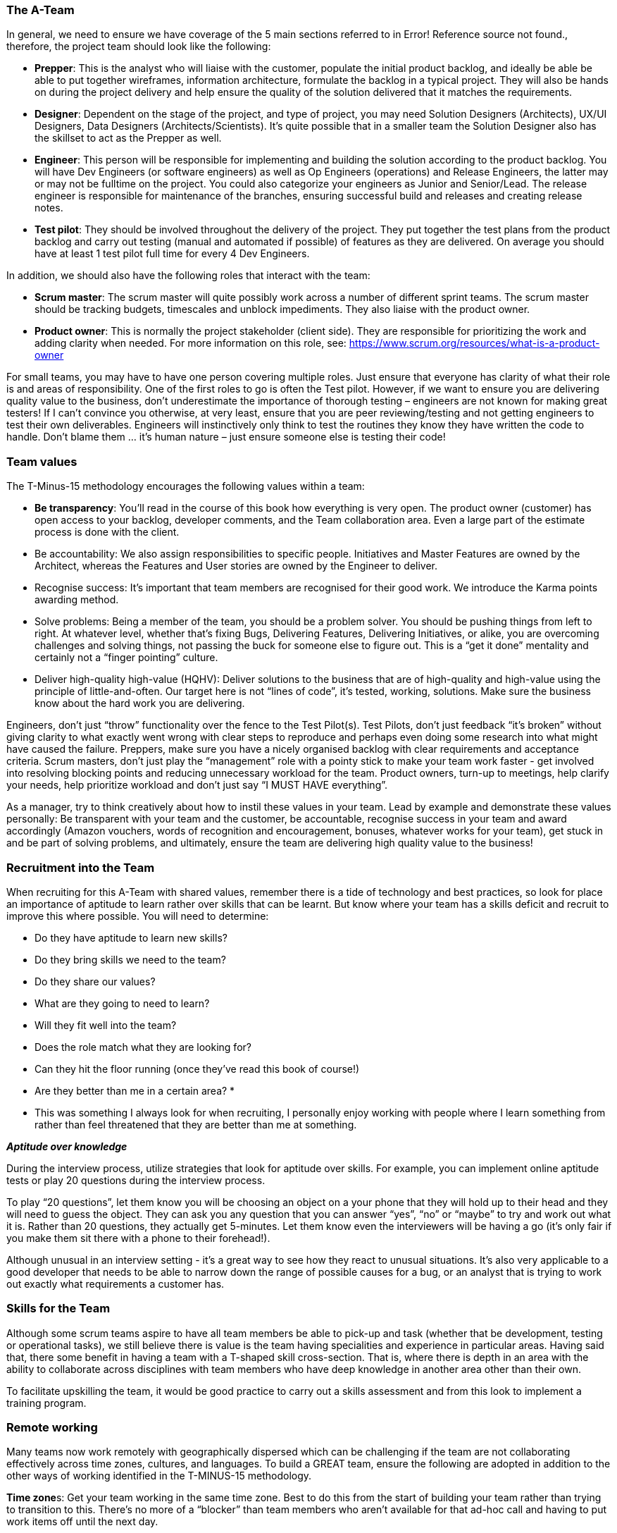 === The A-Team

In general, we need to ensure we have coverage of the 5 main sections referred to in Error! Reference source not found., therefore, the project team should look like the following:

*	**Prepper**: This is the analyst who will liaise with the customer, populate the initial product backlog, and ideally be able be able to put together wireframes, information architecture, formulate the backlog in a typical project. They will also be hands on during the project delivery and help ensure the quality of the solution delivered that it matches the requirements.
*	**Designer**: Dependent on the stage of the project, and type of project, you may need Solution Designers (Architects), UX/UI Designers, Data Designers (Architects/Scientists). It’s quite possible that in a smaller team the Solution Designer also has the skillset to act as the Prepper as well.
*	**Engineer**: This person will be responsible for implementing and building the solution according to the product backlog. You will have Dev Engineers (or software engineers) as well as Op Engineers (operations) and Release Engineers, the latter may or may not be fulltime on the project. You could also categorize your engineers as Junior and Senior/Lead. The release engineer is responsible for maintenance of the branches, ensuring successful build and releases and creating release notes.
*	**Test pilot**: They should be involved throughout the delivery of the project. They put together the test plans from the product backlog and carry out testing (manual and automated if possible) of features as they are delivered. On average you should have at least 1 test pilot full time for every 4 Dev Engineers.

In addition, we should also have the following roles that interact with the team:

*	**Scrum master**: The scrum master will quite possibly work across a number of different sprint teams. The scrum master should be tracking budgets, timescales and unblock impediments. They also liaise with the product owner.
*	**Product owner**: This is normally the project stakeholder (client side). They are responsible for prioritizing the work and adding clarity when needed. For more information on this role, see: https://www.scrum.org/resources/what-is-a-product-owner

For small teams, you may have to have one person covering multiple roles. Just ensure that everyone has clarity of what their role is and areas of responsibility. One of the first roles to go is often the Test pilot. However, if we want to ensure you are delivering quality value to the business, don’t underestimate the importance of thorough testing – engineers are not known for making great testers! If I can’t convince you otherwise, at very least, ensure that you are peer reviewing/testing and not getting engineers to test their own deliverables. Engineers will instinctively only think to test the routines they know they have written the code to handle. Don’t blame them … it’s human nature – just ensure someone else is testing their code!

=== Team values

The T-Minus-15 methodology encourages the following values within a team:

// Review these - e.g. our values in Karma

*	**Be transparency**: You’ll read in the course of this book how everything is very open. The product owner (customer) has open access to your backlog, developer comments, and the Team collaboration area. Even a large part of the estimate process is done with the client.
*	Be accountability: We also assign responsibilities to specific people. Initiatives and Master Features are owned by the Architect, whereas the Features and User stories are owned by the Engineer to deliver.
*	Recognise success: It’s important that team members are recognised for their good work. We introduce the Karma points awarding method.
*	Solve problems: Being a member of the team, you should be a problem solver. You should be pushing things from left to right. At whatever level, whether that’s fixing Bugs, Delivering Features, Delivering Initiatives, or alike, you are overcoming challenges and solving things, not passing the buck for someone else to figure out. This is a “get it done” mentality and certainly not a “finger pointing” culture.
*	Deliver high-quality high-value (HQHV): Deliver solutions to the business that are of high-quality and high-value using the principle of little-and-often. Our target here is not “lines of code”, it’s tested, working, solutions. Make sure the business know about the hard work you are delivering.

Engineers, don’t just “throw” functionality over the fence to the Test Pilot(s). Test Pilots, don’t just feedback “it’s broken” without giving clarity to what exactly went wrong with clear steps to reproduce and perhaps even doing some research into what might have caused the failure. Preppers, make sure you have a nicely organised backlog with clear requirements and acceptance criteria. Scrum masters, don’t just play the “management” role with a pointy stick to make your team work faster - get involved into resolving blocking points and reducing unnecessary workload for the team. Product owners, turn-up to meetings, help clarify your needs, help prioritize workload and don’t just say “I MUST HAVE everything”.

As a manager, try to think creatively about how to instil these values in your team. Lead by example and demonstrate these values personally: Be transparent with your team and the customer, be accountable, recognise success in your team and award accordingly (Amazon vouchers, words of recognition and encouragement, bonuses, whatever works for your team), get stuck in and be part of solving problems, and ultimately, ensure the team are delivering high quality value to the business!

=== Recruitment into the Team

When recruiting for this A-Team with shared values, remember there is a tide of technology and best practices, so look for place an importance of aptitude to learn rather over skills that can be learnt. But know where your team has a skills deficit and recruit to improve this where possible. You will need to determine:

*	Do they have aptitude to learn new skills?
*	Do they bring skills we need to the team?
*	Do they share our values?
*	What are they going to need to learn?
*	Will they fit well into the team?
*	Does the role match what they are looking for?
*	Can they hit the floor running (once they’ve read this book of course!)
*	Are they better than me in a certain area? *

* This was something I always look for when recruiting, I personally enjoy working with people where I learn something from rather than feel threatened that they are better than me at something.

**_Aptitude over knowledge_**

During the interview process, utilize strategies that look for aptitude over skills. For example, you can implement online aptitude tests or play 20 questions during the interview process.

To play “20 questions”, let them know you will be choosing an object on a your phone that they will hold up to their head and they will need to guess the object. They can ask you any question that you can answer “yes”, “no” or “maybe” to try and work out what it is. Rather than 20 questions, they actually get 5-minutes. Let them know even the interviewers will be having a go (it’s only fair if you make them sit there with a phone to their forehead!).

Although unusual in an interview setting - it’s a great way to see how they react to unusual situations. It’s also very applicable to a good developer that needs to be able to narrow down the range of possible causes for a bug, or an analyst that is trying to work out exactly what requirements a customer has.

=== Skills for the Team

Although some scrum teams aspire to have all team members be able to pick-up and task (whether that be development, testing or operational tasks), we still believe there is value is the team having specialities and experience in particular areas. Having said that, there some benefit in having a team with a T-shaped skill cross-section. That is, where there is depth in an area with the ability to collaborate across disciplines with team members who have deep knowledge in another area other than their own.

To facilitate upskilling the team, it would be good practice to carry out a skills assessment and from this look to implement a training program.

=== Remote working

Many teams now work remotely with geographically dispersed which can be challenging if the team are not collaborating effectively across time zones, cultures, and languages. To build a GREAT team, ensure the following are adopted in addition to the other ways of working identified in the T-MINUS-15 methodology.

**Time zone**s: Get your team working in the same time zone. Best to do this from the start of building your team rather than trying to transition to this. There’s no more of a “blocker” than team members who aren’t available for that ad-hoc call and having to put work items off until the next day.

**Daily stand-up attendance**: Don’t try to split the daily stand-up for members of the team in different time zones. Keep to one daily stand-up and insist on everyone attending. Referring to the working hours above, ensure that it is near the start of everyone’s day.

**Full-time staff**: Always opt for full-time staff rather than multiple part time staff when possible. For the reasons above, you want people to be available for those ad hoc calls.

**Video conferencing**: When having conferences, make use of video and good software. We use Microsoft Teams which is great for conferencing with the ability to create specific Team areas to store documentation and links relevant to that project. You can also setup conference calls with video and recording capabilities. But there are plenty of alternatives out there as well such as Slack.

**English**: If you’re reading this, I’m going to assume that the language of your business is English. Therefore, even if you team members first language isn’t English, all company meetings should be help in English – you’ll be impressed by how quickly their English improves with team members where English is not their first language.

**Geographical location**: In today’s age, with a “all companies being a software company” and the tools available to us, it’s certainly possible for all staff members to work from home. However, there is still a valid argument for your A-Team to be located in a common location. My preference would be a location that offers good value for money, but also where you can hop on a plane and be sat next to them after a few hours flight. This also has the benefit of a similar time zone that is only a few hours different for everyone working in the same time zone as mentioned above. Certainly, if they at least work in the same city and can meet up several times per week this has benefits of improved collaboration.

**Ad-hoc conferencin**g (and innovation hour): If team members are on the same project, then encourage just opening ad-hoc conferencing where they can keep the line open and re-create that “same office” feel. This helps team bonding, improves members English if not their first language. I’ve worked on projects where we kept this open all day, cracked on some tunes, had small talk and ultimately very effective in getting things done.

**Meet-ups**: Ensure that the remote team are meeting up at least yearly as budget allows. Again, this facilitates team bonding. 

=== Collaboration tools

Leverage collaboration tools that integrate with your toolchain. For Microsoft DevOps, the natural choice would be Microsoft Teams.

Then invite your customer to participate within the Team! There is very little reason to need a private team chat for a project that a client is not privy too (Microsoft Teams now allows for private channels).

If you still think you need a collaboration group (team) with the client not involved, then your demonstrating that you quite likely do not believe in what value you can offer to the client. Resolve this first. You should be confident that all in the team can communicate with the client – do not be the bottleneck.
